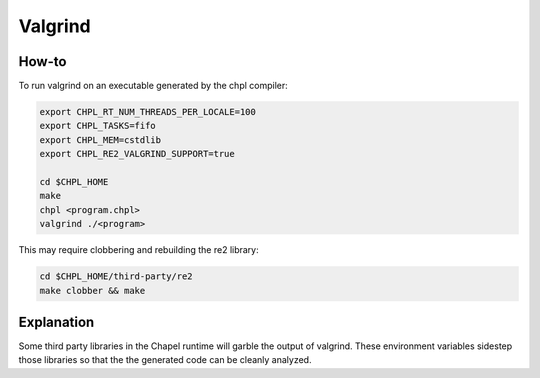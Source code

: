 Valgrind
========

How-to 
------

To run valgrind on an executable generated by the chpl compiler:

.. code-block:: bash

     export CHPL_RT_NUM_THREADS_PER_LOCALE=100
     export CHPL_TASKS=fifo
     export CHPL_MEM=cstdlib
     export CHPL_RE2_VALGRIND_SUPPORT=true

     cd $CHPL_HOME
     make
     chpl <program.chpl>
     valgrind ./<program>

This may require clobbering and rebuilding the re2 library:

.. code-block:: bash

     cd $CHPL_HOME/third-party/re2
     make clobber && make

Explanation
-----------

Some third party libraries in the Chapel runtime will garble the output of
valgrind. These environment variables sidestep those libraries so that the
the generated code can be cleanly analyzed.
